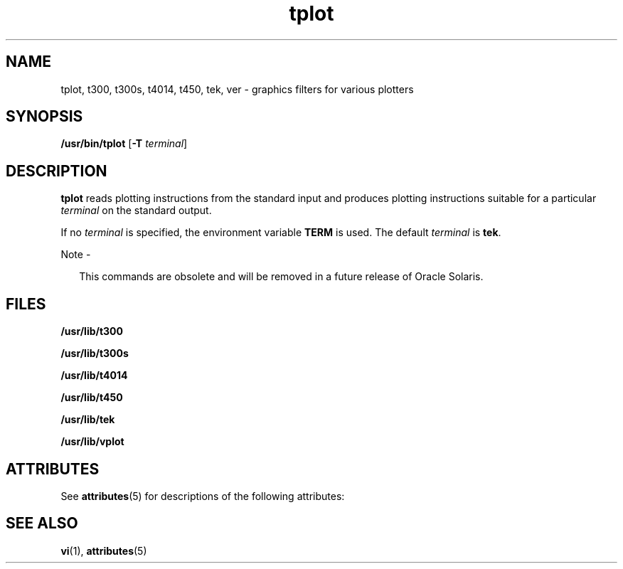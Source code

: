'\" te
.\" Copyright (c) 1998, 2014, Oracle and/or its affiliates. All rights reserved.
.TH tplot 1 "17 Feb 2014" "SunOS 5.11" "User Commands"
.SH NAME
tplot, t300, t300s, t4014, t450, tek, ver \- graphics filters for various plotters
.SH SYNOPSIS
.LP
.nf
\fB/usr/bin/tplot\fR [\fB-T\fR \fIterminal\fR]
.fi

.SH DESCRIPTION
.sp
.LP
\fBtplot\fR reads plotting instructions from the standard input and produces plotting instructions suitable for a particular \fIterminal\fR on the standard output.
.sp
.LP
If no \fIterminal\fR is specified, the environment variable \fBTERM\fR is used.  The default \fIterminal\fR is \fBtek\fR.
.LP
Note - 
.sp
.RS 2
This commands are obsolete and will be removed in a future release of Oracle Solaris.
.RE
.SH FILES
.sp
.ne 2
.mk
.na
\fB\fB/usr/lib/t300\fR\fR
.ad
.RS 18n
.rt  

.RE

.sp
.ne 2
.mk
.na
\fB\fB/usr/lib/t300s\fR\fR
.ad
.RS 18n
.rt  

.RE

.sp
.ne 2
.mk
.na
\fB\fB/usr/lib/t4014\fR\fR
.ad
.RS 18n
.rt  

.RE

.sp
.ne 2
.mk
.na
\fB\fB/usr/lib/t450\fR\fR
.ad
.RS 18n
.rt  

.RE

.sp
.ne 2
.mk
.na
\fB\fB/usr/lib/tek\fR\fR
.ad
.RS 18n
.rt  

.RE

.sp
.ne 2
.mk
.na
\fB\fB/usr/lib/vplot\fR\fR
.ad
.RS 18n
.rt  

.RE

.SH ATTRIBUTES
.sp
.LP
See \fBattributes\fR(5) for descriptions of the following attributes:
.sp

.sp
.TS
tab() box;
cw(2.75i) |cw(2.75i) 
lw(2.75i) |lw(2.75i) 
.
ATTRIBUTE TYPEATTRIBUTE VALUE
_
Availabilitysystem/core-os
.TE

.SH SEE ALSO
.sp
.LP
\fBvi\fR(1), \fBattributes\fR(5)
